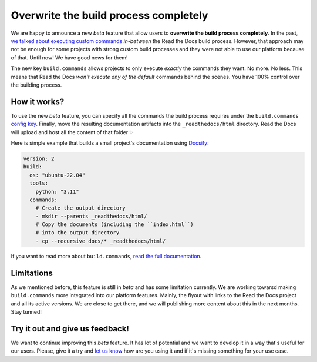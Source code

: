 .. post:: Nov 10, 2022
   :tags: announcement, feature, builds
   :author: Manuel
   :location: BCN

.. meta::
   :description lang=en:
      We released a new config key (``build.commands``) to specify user-defined commands
      which allows users to overwrite the build process completely.


Overwrite the build process completely
======================================

We are happy to announce a new *beta* feature that allow users to **overwrite the build process completely**.
In the past, `we talked about executing custom commands <https://blog.readthedocs.com/user-defined-build-jobs/>`_ *in-between* the Read the Docs build process.
However, that approach may not be enough for some projects with strong custom build processes
and they were not able to use our platform because of that.
Until now! We have good news for them!

The new key ``build.commands`` allows projects to only execute *exactly* the commands they want.
No more. No less.
This means that Read the Docs *won't execute any of the default* commands behind the scenes.
You have 100% control over the building process.


How it works?
-------------

To use the new *beta* feature,
you can specify all the commands the build process requires under the ``build.commands`` `config key <https://docs.readthedocs.io/en/stable/config-file/v2.html#build-commands>`_.
Finally, move the resulting documentation artifacts into the ``_readthedocs/html`` directory.
Read the Docs will upload and host all the content of that folder ✨

Here is simple example that builds a small project's documentation using `Docsify <https://docsify.js.org/>`_:

.. code:: yaml

   version: 2
   build:
     os: "ubuntu-22.04"
     tools:
       python: "3.11"
     commands:
       # Create the output directory
       - mkdir --parents _readthedocs/html/
       # Copy the documents (including the ``index.html``)
       # into the output directory
       - cp --recursive docs/* _readthedocs/html/

If you want to read more about ``build.commands``,
`read the full documentation <https://docs.readthedocs.io/en/latest/build-customization.html>`_.


Limitations
-----------

As we mentioned before,
this feature is still in *beta* and has some limitation currently.
We are working towarsd making ``build.commands`` more integrated into our platform features.
Mainly, the flyout with links to the Read the Docs project and all its active versions.
We are close to get there,
and we will publishing more content about this in the next months.
Stay tunned!


Try it out and give us feedback!
--------------------------------

We want to continue improving this *beta* feature.
It has lot of potential and we want to develop it in a way that's useful for our users.
Please, give it a try and `let us know <mailto:support@readthedocs.com>`_ how are you using it and if it's missing something for your use case.
